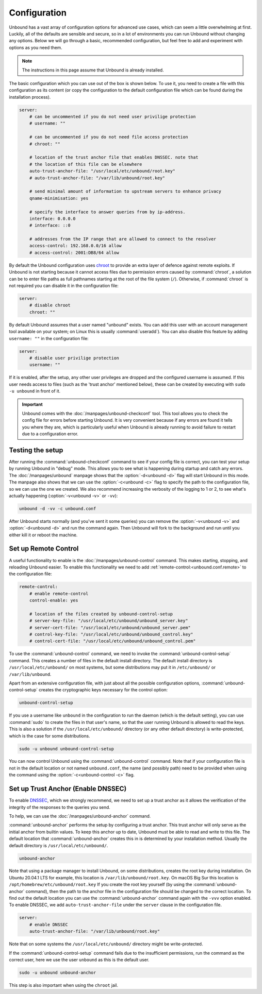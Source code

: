 Configuration
=============

Unbound has a vast array of configuration options for advanced use cases, which
can seem a little overwhelming at first. Luckily, all of the defaults are
sensible and secure, so in a lot of environments you can run Unbound without
changing any options.
Below we will go through a basic, recommended configuration, but feel free to
add and experiment with options as you need them.

..
    @TODO in the future we can put a forward link to the configuration options
    + explanations for advanced users.

.. Note:: The instructions in this page assume that Unbound is already installed.

The basic configuration which you can use out of the box is shown below.
To use it, you need to create a file with this configuration as its content (or
copy the configuration to the default configuration file which can be found
during the installation process).

.. code-block:: bash

    server:
        # can be uncommented if you do not need user privilige protection
        # username: ""

        # can be uncommented if you do not need file access protection
        # chroot: ""

        # location of the trust anchor file that enables DNSSEC. note that
        # the location of this file can be elsewhere
        auto-trust-anchor-file: "/usr/local/etc/unbound/root.key"
        # auto-trust-anchor-file: "/var/lib/unbound/root.key"

        # send minimal amount of information to upstream servers to enhance privacy
        qname-minimisation: yes

        # specify the interface to answer queries from by ip-address.
        interface: 0.0.0.0
        # interface: ::0

        # addresses from the IP range that are allowed to connect to the resolver
        access-control: 192.168.0.0/16 allow
        # access-control: 2001:DB8/64 allow

By default the Unbound configuration uses
`chroot <https://wiki.archlinux.org/title/chroot>`_ to provide an extra layer
of defence against remote exploits.
If Unbound is not starting because it cannot access files due to permission
errors caused by :command:`chroot`, a solution can be to enter file paths as
full pathnames starting at the root of the file system (``/``).
Otherwise, if :command:`chroot` is not required you can disable it in the
configuration file:

.. code-block:: text

    server:
	# disable chroot
	chroot: ""

By default Unbound assumes that a user named "unbound" exists.
You can add this user with an account management tool available on your system;
on Linux this is usually :command:`useradd`).
You can also disable this feature by adding ``username: ""`` in the
configuration file:

.. code-block:: text

    server:
	# disable user privilige protection
	username: ""

If it is enabled, after the setup, any other user privileges are dropped and
the configured username is assumed.
If this user needs access to files (such as the 'trust
anchor' mentioned below), these can be created by executing with ``sudo -u
unbound`` in front of it.


.. important::

    Unbound comes with the :doc:`/manpages/unbound-checkconf` tool.
    This tool allows you to check the config file for errors before starting
    Unbound. It is very convenient because if any errors are found it tells you
    where they are, which is particularly useful when Unbound is already
    running to avoid failure to restart due to a configuration error.

Testing the setup
-----------------

After running the :command:`unbound-checkconf` command to see if your config
file is correct, you can test your setup by running Unbound in "debug" mode.
This allows you to see what is happening during startup and catch any errors.
The :doc:`/manpages/unbound` manpage shows that the :option:`-d<unbound -d>`
flag will start Unbound in this mode.
The manpage also shows that we can use the :option:`-c<unbound -c>` flag to
specify the path to the configuration file, so we can use the one we created.
We also recommend increasing the verbosity of the logging to 1 or 2, to see
what's actually happening (:option:`-v<unbound -v>` or ``-vv``):

.. code-block:: bash

    unbound -d -vv -c unbound.conf

After Unbound starts normally (and you've sent it some queries) you can remove
the :option:`-v<unbound -v>` and :option:`-d<unbound -d>` and run the command
again.
Then Unbound will fork to the background and run until you either kill it or
reboot the machine.

Set up Remote Control
---------------------

A useful functionality to enable is the :doc:`/manpages/unbound-control`
command. This makes starting, stopping, and reloading Unbound
easier.
To enable this functionality we need to add
:ref:`remote-control:<unbound.conf.remote>` to the configuration file:

.. code-block:: text

    remote-control:
        # enable remote-control
        control-enable: yes

        # location of the files created by unbound-control-setup
        # server-key-file: "/usr/local/etc/unbound/unbound_server.key"
        # server-cert-file: "/usr/local/etc/unbound/unbound_server.pem"
        # control-key-file: "/usr/local/etc/unbound/unbound_control.key"
        # control-cert-file: "/usr/local/etc/unbound/unbound_control.pem"

To use the :command:`unbound-control` command, we need to invoke the
:command:`unbound-control-setup` command. This creates a number of files in the
default install directory. The default install directory is
``/usr/local/etc/unbound/`` on most systems, but some distributions may put it
in ``/etc/unbound/`` or ``/var/lib/unbound``.

Apart from an extensive configuration file, with just about all the possible
configuration options, :command:`unbound-control-setup` creates the
cryptographic keys necessary for the control option:

.. code-block:: bash

    unbound-control-setup

If you use a username like ``unbound`` in the configuration to run the daemon
(which is the default setting), you can use :command:`sudo` to create the files
in that user's name, so that the user running Unbound is allowed to read the
keys.
This is also a solution if the ``/usr/local/etc/unbound/`` directory (or any
other default directory) is write-protected, which is the case for some
distributions.

.. code-block:: bash

    sudo -u unbound unbound-control-setup

You can now control Unbound using the :command:`unbound-control` command. Note
that if your configuration file is not in the default location or not named
``unbound.conf``, the name (and possibly path) need to be provided when using
the command using the :option:`-c<unbound-control -c>` flag.


Set up Trust Anchor (Enable DNSSEC)
-----------------------------------

To enable `DNSSEC <https://www.sidn.nl/en/modern-internet-standards/dnssec>`_,
which we strongly recommend, we need to set up a trust anchor as it allows the
verification of the integrity of the responses to the queries you send.

To help, we can use the :doc:`/manpages/unbound-anchor` command.


:command:`unbound-anchor` performs the setup by configuring a trust anchor. This
trust anchor will only serve as the initial anchor from builtin values. To keep
this anchor up to date, Unbound must be able to read and write to this file. The
default location that :command:`unbound-anchor` creates this in is determined by
your installation method.
Usually the default directory is ``/usr/local/etc/unbound/``.

.. code-block:: bash

    unbound-anchor

Note that using a package manager to install Unbound, on some distributions,
creates the root key during installation. On Ubuntu 20.04.1 LTS for example,
this location is ``/var/lib/unbound/root.key``. On macOS Big Sur this location
is ``/opt/homebrew/etc/unbound/root.key`` If you create the root key yourself
(by using the :command:`unbound-anchor` command), then the path to the anchor
file in the configuration file should be changed to the correct location. To
find out the default location you can use the :command:`unbound-anchor` command
again with the ``-vvv`` option enabled. To enable DNSSEC, we add
``auto-trust-anchor-file`` under the ``server`` clause in the configuration
file.

.. code-block:: text

    server:
        # enable DNSSEC
        auto-trust-anchor-file: "/var/lib/unbound/root.key"

Note that on some systems the ``/usr/local/etc/unbound/`` directory might be
write-protected.

If the :command:`unbound-control-setup` command fails due to the insufficient
permissions, run the command as the correct user, here we use the user
``unbound`` as this is the default user.

.. code-block:: bash

    sudo -u unbound unbound-anchor

This step is also important when using the ``chroot`` jail.

.. @TODO Write ACL's -> access-control
